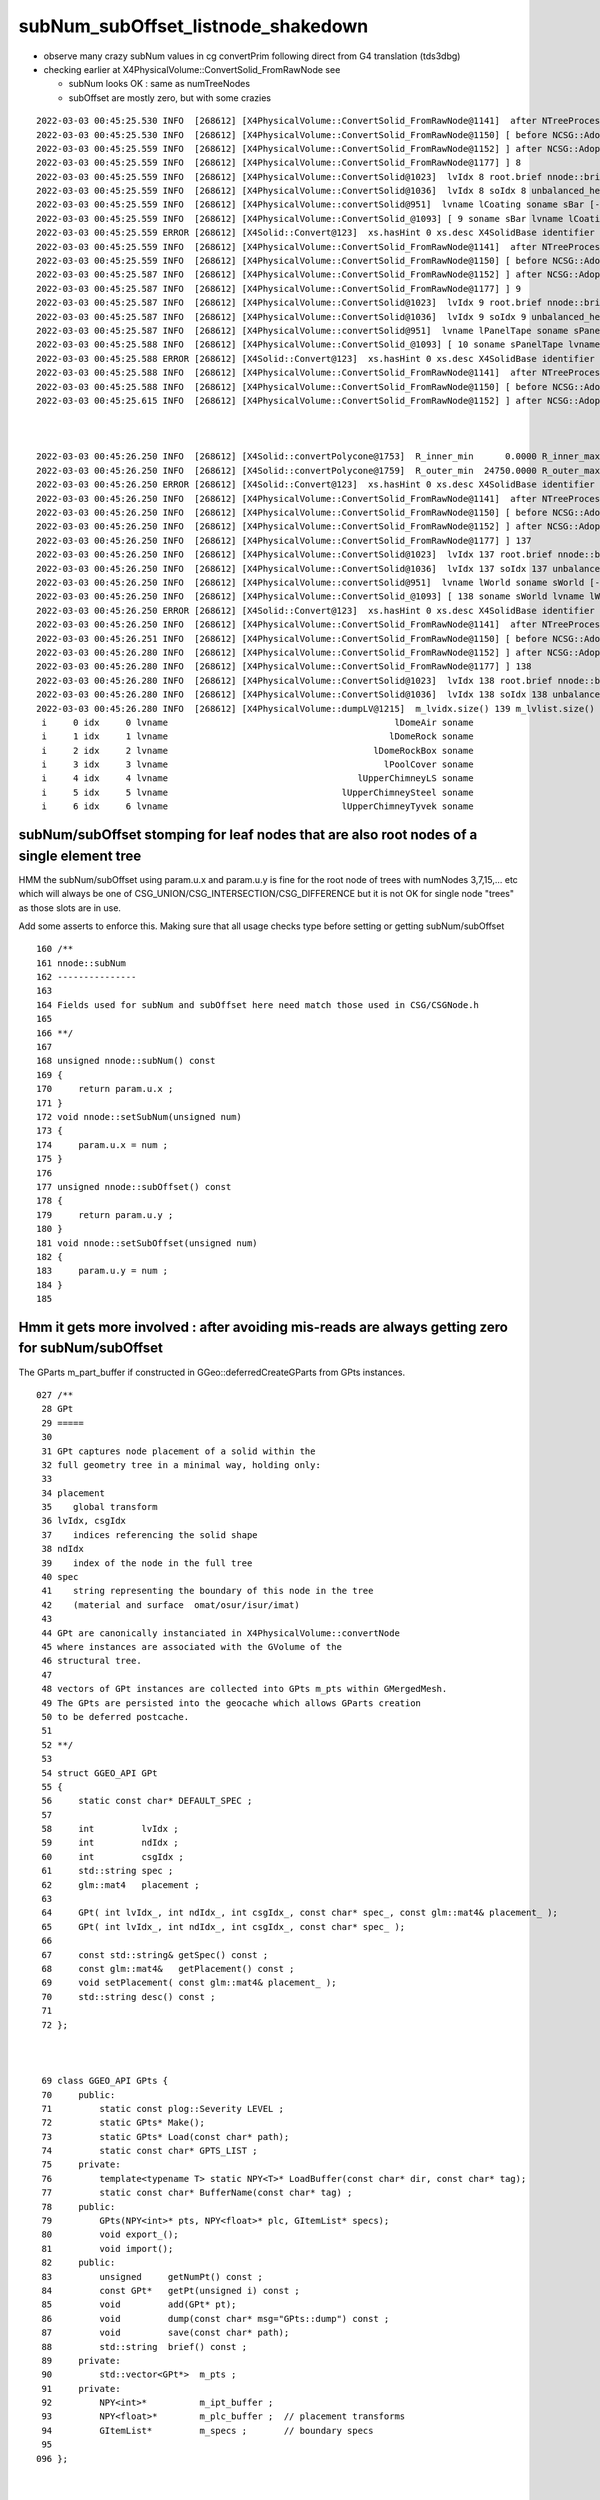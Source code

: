 subNum_subOffset_listnode_shakedown
=======================================



* observe many crazy subNum values in cg convertPrim following direct from G4 translation (tds3dbg)



* checking earlier at X4PhysicalVolume::ConvertSolid_FromRawNode see

  * subNum looks OK : same as numTreeNodes
  * subOffset are mostly zero, but with some crazies



::


    2022-03-03 00:45:25.530 INFO  [268612] [X4PhysicalVolume::ConvertSolid_FromRawNode@1141]  after NTreeProcess:::Process 
    2022-03-03 00:45:25.530 INFO  [268612] [X4PhysicalVolume::ConvertSolid_FromRawNode@1150] [ before NCSG::Adopt 
    2022-03-03 00:45:25.559 INFO  [268612] [X4PhysicalVolume::ConvertSolid_FromRawNode@1152] ] after NCSG::Adopt 
    2022-03-03 00:45:25.559 INFO  [268612] [X4PhysicalVolume::ConvertSolid_FromRawNode@1177] ] 8
    2022-03-03 00:45:25.559 INFO  [268612] [X4PhysicalVolume::ConvertSolid@1023]  lvIdx 8 root.brief nnode::brief subNum    1 subOffset 1104150528 numTreeNodes    1 numSerializationNodes    1 soname sBar
    2022-03-03 00:45:25.559 INFO  [268612] [X4PhysicalVolume::ConvertSolid@1036]  lvIdx 8 soIdx 8 unbalanced_height 0 NCSG::MAX_EXPORT_HEIGHT 16 can_export_unbalanced 1
    2022-03-03 00:45:25.559 INFO  [268612] [X4PhysicalVolume::convertSolid@951]  lvname lCoating soname sBar [--x4skipsolidname] n
    2022-03-03 00:45:25.559 INFO  [268612] [X4PhysicalVolume::ConvertSolid_@1093] [ 9 soname sBar lvname lCoating
    2022-03-03 00:45:25.559 ERROR [268612] [X4Solid::Convert@123]  xs.hasHint 0 xs.desc X4SolidBase identifier a entityType                    5 entityName                G4Box name                                     sBar root 0x2bb547c0
    2022-03-03 00:45:25.559 INFO  [268612] [X4PhysicalVolume::ConvertSolid_FromRawNode@1141]  after NTreeProcess:::Process 
    2022-03-03 00:45:25.559 INFO  [268612] [X4PhysicalVolume::ConvertSolid_FromRawNode@1150] [ before NCSG::Adopt 
    2022-03-03 00:45:25.587 INFO  [268612] [X4PhysicalVolume::ConvertSolid_FromRawNode@1152] ] after NCSG::Adopt 
    2022-03-03 00:45:25.587 INFO  [268612] [X4PhysicalVolume::ConvertSolid_FromRawNode@1177] ] 9
    2022-03-03 00:45:25.587 INFO  [268612] [X4PhysicalVolume::ConvertSolid@1023]  lvIdx 9 root.brief nnode::brief subNum    1 subOffset 1104307814 numTreeNodes    1 numSerializationNodes    1 soname sBar
    2022-03-03 00:45:25.587 INFO  [268612] [X4PhysicalVolume::ConvertSolid@1036]  lvIdx 9 soIdx 9 unbalanced_height 0 NCSG::MAX_EXPORT_HEIGHT 16 can_export_unbalanced 1
    2022-03-03 00:45:25.587 INFO  [268612] [X4PhysicalVolume::convertSolid@951]  lvname lPanelTape soname sPanelTape [--x4skipsolidname] n
    2022-03-03 00:45:25.588 INFO  [268612] [X4PhysicalVolume::ConvertSolid_@1093] [ 10 soname sPanelTape lvname lPanelTape
    2022-03-03 00:45:25.588 ERROR [268612] [X4Solid::Convert@123]  xs.hasHint 0 xs.desc X4SolidBase identifier a entityType                    5 entityName                G4Box name                               sPanelTape root 0x2bcf4fb0
    2022-03-03 00:45:25.588 INFO  [268612] [X4PhysicalVolume::ConvertSolid_FromRawNode@1141]  after NTreeProcess:::Process 
    2022-03-03 00:45:25.588 INFO  [268612] [X4PhysicalVolume::ConvertSolid_FromRawNode@1150] [ before NCSG::Adopt 
    2022-03-03 00:45:25.615 INFO  [268612] [X4PhysicalVolume::ConvertSolid_FromRawNode@1152] ] after NCSG::Adopt 



    2022-03-03 00:45:26.250 INFO  [268612] [X4Solid::convertPolycone@1753]  R_inner_min      0.0000 R_inner_max      0.0000 num_R_inner 1 has_inner 0
    2022-03-03 00:45:26.250 INFO  [268612] [X4Solid::convertPolycone@1759]  R_outer_min  24750.0000 R_outer_max  24750.0000 num_R_outer 1
    2022-03-03 00:45:26.250 ERROR [268612] [X4Solid::Convert@123]  xs.hasHint 0 xs.desc X4SolidBase identifier a entityType                   15 entityName           G4Polycone name                              sBottomRock root 0x2ce93db0
    2022-03-03 00:45:26.250 INFO  [268612] [X4PhysicalVolume::ConvertSolid_FromRawNode@1141]  after NTreeProcess:::Process 
    2022-03-03 00:45:26.250 INFO  [268612] [X4PhysicalVolume::ConvertSolid_FromRawNode@1150] [ before NCSG::Adopt 
    2022-03-03 00:45:26.250 INFO  [268612] [X4PhysicalVolume::ConvertSolid_FromRawNode@1152] ] after NCSG::Adopt 
    2022-03-03 00:45:26.250 INFO  [268612] [X4PhysicalVolume::ConvertSolid_FromRawNode@1177] ] 137
    2022-03-03 00:45:26.250 INFO  [268612] [X4PhysicalVolume::ConvertSolid@1023]  lvIdx 137 root.brief nnode::brief subNum    1 subOffset    0 numTreeNodes    1 numSerializationNodes    1 soname sBottomRock
    2022-03-03 00:45:26.250 INFO  [268612] [X4PhysicalVolume::ConvertSolid@1036]  lvIdx 137 soIdx 137 unbalanced_height 0 NCSG::MAX_EXPORT_HEIGHT 16 can_export_unbalanced 1
    2022-03-03 00:45:26.250 INFO  [268612] [X4PhysicalVolume::convertSolid@951]  lvname lWorld soname sWorld [--x4skipsolidname] n
    2022-03-03 00:45:26.250 INFO  [268612] [X4PhysicalVolume::ConvertSolid_@1093] [ 138 soname sWorld lvname lWorld
    2022-03-03 00:45:26.250 ERROR [268612] [X4Solid::Convert@123]  xs.hasHint 0 xs.desc X4SolidBase identifier a entityType                    5 entityName                G4Box name                                   sWorld root 0x2ce9dab0
    2022-03-03 00:45:26.250 INFO  [268612] [X4PhysicalVolume::ConvertSolid_FromRawNode@1141]  after NTreeProcess:::Process 
    2022-03-03 00:45:26.251 INFO  [268612] [X4PhysicalVolume::ConvertSolid_FromRawNode@1150] [ before NCSG::Adopt 
    2022-03-03 00:45:26.280 INFO  [268612] [X4PhysicalVolume::ConvertSolid_FromRawNode@1152] ] after NCSG::Adopt 
    2022-03-03 00:45:26.280 INFO  [268612] [X4PhysicalVolume::ConvertSolid_FromRawNode@1177] ] 138
    2022-03-03 00:45:26.280 INFO  [268612] [X4PhysicalVolume::ConvertSolid@1023]  lvIdx 138 root.brief nnode::brief subNum    1 subOffset 1206542336 numTreeNodes    1 numSerializationNodes    1 soname sWorld
    2022-03-03 00:45:26.280 INFO  [268612] [X4PhysicalVolume::ConvertSolid@1036]  lvIdx 138 soIdx 138 unbalanced_height 0 NCSG::MAX_EXPORT_HEIGHT 16 can_export_unbalanced 1
    2022-03-03 00:45:26.280 INFO  [268612] [X4PhysicalVolume::dumpLV@1215]  m_lvidx.size() 139 m_lvlist.size() 139 edgeitems 100
     i     0 idx     0 lvname                                           lDomeAir soname                                   sTopRock_domeAir
     i     1 idx     1 lvname                                          lDomeRock soname                                      sTopRock_dome
     i     2 idx     2 lvname                                       lDomeRockBox soname                                       sDomeRockBox
     i     3 idx     3 lvname                                         lPoolCover soname                                       PoolCoversub
     i     4 idx     4 lvname                                    lUpperChimneyLS soname                                      Upper_LS_tube
     i     5 idx     5 lvname                                 lUpperChimneySteel soname                                   Upper_Steel_tube
     i     6 idx     6 lvname                                 lUpperChimneyTyvek soname                                   Upper_Tyvek_tube






subNum/subOffset stomping for leaf nodes that are also root nodes of a single element tree 
-----------------------------------------------------------------------------------------------

HMM the subNum/subOffset using param.u.x and param.u.y is fine for the root node of trees with numNodes 3,7,15,... etc 
which will always be one of CSG_UNION/CSG_INTERSECTION/CSG_DIFFERENCE but it is not OK for single node "trees"
as those slots are in use.

Add some asserts to enforce this. Making sure that all usage checks type before setting or getting subNum/subOffset 

::


     160 /**
     161 nnode::subNum
     162 ---------------
     163 
     164 Fields used for subNum and subOffset here need match those used in CSG/CSGNode.h 
     165 
     166 **/
     167 
     168 unsigned nnode::subNum() const
     169 {
     170     return param.u.x ;
     171 }
     172 void nnode::setSubNum(unsigned num)
     173 {
     174     param.u.x = num ;
     175 }
     176 
     177 unsigned nnode::subOffset() const
     178 {
     179     return param.u.y ;
     180 }
     181 void nnode::setSubOffset(unsigned num)
     182 {
     183     param.u.y = num ;
     184 }
     185 





Hmm it gets more involved : after avoiding mis-reads are always getting zero for subNum/subOffset
------------------------------------------------------------------------------------------------------


The GParts m_part_buffer if constructed in GGeo::deferredCreateGParts from GPts instances.


::

    027 /**
     28 GPt
     29 =====
     30 
     31 GPt captures node placement of a solid within the 
     32 full geometry tree in a minimal way, holding only:
     33     
     34 placement
     35    global transform 
     36 lvIdx, csgIdx
     37    indices referencing the solid shape
     38 ndIdx
     39    index of the node in the full tree 
     40 spec
     41    string representing the boundary of this node in the tree
     42    (material and surface  omat/osur/isur/imat) 
     43     
     44 GPt are canonically instanciated in X4PhysicalVolume::convertNode
     45 where instances are associated with the GVolume of the 
     46 structural tree.
     47 
     48 vectors of GPt instances are collected into GPts m_pts within GMergedMesh.
     49 The GPts are persisted into the geocache which allows GParts creation 
     50 to be deferred postcache. 
     51 
     52 **/ 
     53 
     54 struct GGEO_API GPt 
     55 {
     56     static const char* DEFAULT_SPEC ;
     57 
     58     int         lvIdx ;
     59     int         ndIdx ;
     60     int         csgIdx ;
     61     std::string spec ;
     62     glm::mat4   placement ;
     63 
     64     GPt( int lvIdx_, int ndIdx_, int csgIdx_, const char* spec_, const glm::mat4& placement_ );
     65     GPt( int lvIdx_, int ndIdx_, int csgIdx_, const char* spec_ );
     66 
     67     const std::string& getSpec() const ;
     68     const glm::mat4&   getPlacement() const ;
     69     void setPlacement( const glm::mat4& placement_ );
     70     std::string desc() const ;
     71 
     72 };



     69 class GGEO_API GPts {
     70     public:
     71         static const plog::Severity LEVEL ;
     72         static GPts* Make();
     73         static GPts* Load(const char* path);
     74         static const char* GPTS_LIST ;
     75     private:
     76         template<typename T> static NPY<T>* LoadBuffer(const char* dir, const char* tag);
     77         static const char* BufferName(const char* tag) ;
     78     public:
     79         GPts(NPY<int>* pts, NPY<float>* plc, GItemList* specs);
     80         void export_();
     81         void import();
     82     public:
     83         unsigned     getNumPt() const ;
     84         const GPt*   getPt(unsigned i) const ;
     85         void         add(GPt* pt);
     86         void         dump(const char* msg="GPts::dump") const ;
     87         void         save(const char* path);
     88         std::string  brief() const ;
     89     private:
     90         std::vector<GPt*>  m_pts ;
     91     private:
     92         NPY<int>*          m_ipt_buffer ;
     93         NPY<float>*        m_plc_buffer ;  // placement transforms 
     94         GItemList*         m_specs ;       // boundary specs 
     95 
    096 };



    111 void GPts::export_() // to the buffer
    112 {   
    113     for(unsigned i=0 ; i < getNumPt() ; i++ )
    114     {   
    115         const GPt* pt = getPt(i); 
    116         glm::ivec4 ipt(pt->lvIdx, pt->ndIdx, pt->csgIdx, i);
    117         
    118         m_specs->add(pt->spec.c_str());
    119         m_ipt_buffer->add(ipt); 
    120         m_plc_buffer->add(pt->placement) ;
    121     }
    122 }



::

    1432 void GGeo::deferredCreateGParts()
    1433 {
    1434     LOG(LEVEL) << "[" ;
    1435 
    1436     const std::vector<const NCSG*>& solids = m_meshlib->getSolids();
    1437 
    1438     unsigned nmm = m_geolib->getNumMergedMesh();
    1439 
    1440     int gparts_debug = SSys::getenvint("GPARTS_DEBUG", ~0u );
    1441 
    1442     LOG(LEVEL)
    1443         << " geolib.nmm " << nmm
    1444         << " meshlib.solids " << solids.size()
    1445         << " gparts_debug " << gparts_debug
    1446         ;
    1447 
    1448     for(unsigned i=0 ; i < nmm ; i++)
    1449     {
    1450         GMergedMesh* mm = m_geolib->getMergedMesh(i);
    1451 
    1452         if( mm->getParts() != NULL )
    1453         {
    1454             LOG(LEVEL) << " skip as parts already present for mm " << i ;
    1455             // this happens for test geometry eg tboolean.sh 
    1456             continue ;
    1457         }
    1458 
    1459         assert( mm->getParts() == NULL );
    1460 
    1461         GPts* pts = mm->getPts();
    1462         if( pts == NULL )
    1463         {
    1464             LOG(fatal) << " pts NULL, cannot create GParts for mm " << i ;
    1465             //continue ; 
    1466             assert(0);
    1467         }
    1468 
    1469         LOG(LEVEL) << "[ GParts::Create i/nmm " << i << "/" << nmm ;
    1470         unsigned num_mismatch_pt = 0 ;
    1471         std::vector<glm::mat4> mismatch_placements ;
    1472 
    1473 
    1474         GParts::SetDEBUG( i == unsigned(gparts_debug) ? 1 : 0 );
    1475         GParts* parts = GParts::Create( m_ok, pts, solids, &num_mismatch_pt, &mismatch_placements ) ;
    1476         parts->setRepeatIndex(i);
    1477 
    1478         if(num_mismatch_pt > 0 )


::

     715 /**
     716 NCSG::import_tree_operator
     717 ---------------------------
     718 
     719 TODO: Notice that only the typecode is used, no parameters
     720 are loaded from the buffer... but they need to be 
     721 for subNum/subOffset 
     722 
     723 **/
     724 
     725 nnode* NCSG::import_tree_operator( unsigned idx, OpticksCSG_t typecode )
     726 {   
     727     if(m_verbosity > 2)
     728     {
     729     LOG(info) << "NCSG::import_operator "
     730               << " idx " << idx  
     731               << " typecode " << typecode 
     732               << " csgname " << CSG::Name(typecode)
     733               ;
     734     }
     735     
     736     nnode* node = NULL ;
     737     switch(typecode)
     738     {  
     739        case CSG_UNION:        node = nunion::make_union(NULL, NULL ) ; break ; 
     740        case CSG_INTERSECTION: node = nintersection::make_intersection(NULL, NULL ) ; break ;
     741        case CSG_DIFFERENCE:   node = ndifference::make_difference(NULL, NULL )   ; break ;
     742        default:               node = NULL                                 ; break ;
     743     }
     744     assert(node);
     745     return node ; 
     746 }

